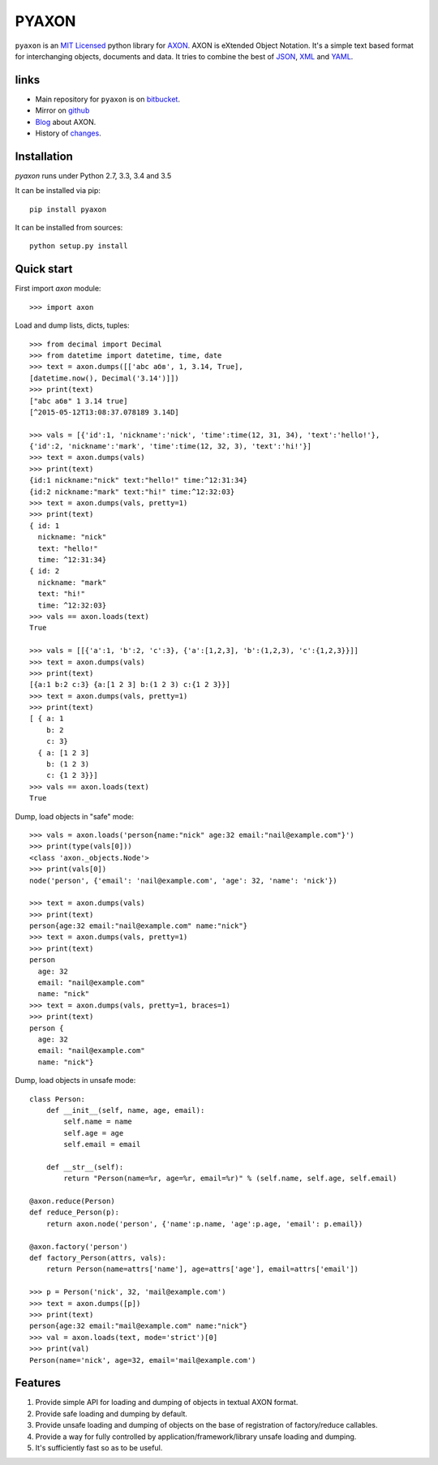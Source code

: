 ======
PYAXON
======

``pyaxon`` is an `MIT Licensed <http://opensource.org/licenses/MIT>`_ python library
for `AXON <http://intellimath.bitbucket.org/axon>`_. 
AXON is eXtended Object Notation. It's a simple text based format for interchanging
objects, documents and data.
It tries to combine the best of `JSON <http://www.json.org>`_,
`XML <http://www.w3.org/XML/>`_ and `YAML <http://www.yaml.org>`_.

links
-----

* Main repository for ``pyaxon`` is on `bitbucket <https://bitbucket.org/intellimath/pyaxon>`_.
* Mirror on `github <https://github.com/intellimath/pyaxon>`_
* `Blog <http://intellimath.bitbucket.org/blog/categories/axon.html>`_ about AXON.
* History of `changes <http://intellimath.bitbucket.org/axon/changelog.html>`_.

Installation
------------

`pyaxon` runs under Python 2.7, 3.3, 3.4 and 3.5

It can be installed via pip::

	pip install pyaxon
	
It can be installed from sources::

	python setup.py install

Quick start
-----------

First import `axon` module::

	>>> import axon

Load and dump lists, dicts, tuples::

	>>> from decimal import Decimal
	>>> from datetime import datetime, time, date
	>>> text = axon.dumps([['abc абв', 1, 3.14, True],
	[datetime.now(), Decimal('3.14')]])
	>>> print(text)
	["abc абв" 1 3.14 true]
	[^2015-05-12T13:08:37.078189 3.14D]
	
	>>> vals = [{'id':1, 'nickname':'nick', 'time':time(12, 31, 34), 'text':'hello!'},
	{'id':2, 'nickname':'mark', 'time':time(12, 32, 3), 'text':'hi!'}]
	>>> text = axon.dumps(vals)
	>>> print(text)
	{id:1 nickname:"nick" text:"hello!" time:^12:31:34}
	{id:2 nickname:"mark" text:"hi!" time:^12:32:03}	
	>>> text = axon.dumps(vals, pretty=1)
	>>> print(text)
	{ id: 1
	  nickname: "nick"
	  text: "hello!"
	  time: ^12:31:34}
	{ id: 2
	  nickname: "mark"
	  text: "hi!"
	  time: ^12:32:03}
	>>> vals == axon.loads(text)
	True
	  
	>>> vals = [[{'a':1, 'b':2, 'c':3}, {'a':[1,2,3], 'b':(1,2,3), 'c':{1,2,3}}]]
	>>> text = axon.dumps(vals)
	>>> print(text)
	[{a:1 b:2 c:3} {a:[1 2 3] b:(1 2 3) c:{1 2 3}}]
	>>> text = axon.dumps(vals, pretty=1)
	>>> print(text)
	[ { a: 1
	    b: 2
	    c: 3}
	  { a: [1 2 3]
	    b: (1 2 3)
	    c: {1 2 3}}]
	>>> vals == axon.loads(text)
	True

Dump, load objects in "safe" mode::
	
    >>> vals = axon.loads('person{name:"nick" age:32 email:"nail@example.com"}')
    >>> print(type(vals[0]))
    <class 'axon._objects.Node'>
    >>> print(vals[0])
    node('person', {'email': 'nail@example.com', 'age': 32, 'name': 'nick'})

    >>> text = axon.dumps(vals)
    >>> print(text)
    person{age:32 email:"nail@example.com" name:"nick"}
    >>> text = axon.dumps(vals, pretty=1)
    >>> print(text)
    person
      age: 32
      email: "nail@example.com"
      name: "nick"
    >>> text = axon.dumps(vals, pretty=1, braces=1)
    >>> print(text)
    person {
      age: 32
      email: "nail@example.com"
      name: "nick"}

Dump, load objects in unsafe mode::

	class Person:
	    def __init__(self, name, age, email):
	        self.name = name
	        self.age = age
	        self.email = email
        
	    def __str__(self):
	        return "Person(name=%r, age=%r, email=%r)" % (self.name, self.age, self.email)

	@axon.reduce(Person)
	def reduce_Person(p):
	    return axon.node('person', {'name':p.name, 'age':p.age, 'email': p.email})

	@axon.factory('person')
	def factory_Person(attrs, vals):
	    return Person(name=attrs['name'], age=attrs['age'], email=attrs['email'])
	
	>>> p = Person('nick', 32, 'mail@example.com')
	>>> text = axon.dumps([p])
	>>> print(text)
	person{age:32 email:"mail@example.com" name:"nick"}
	>>> val = axon.loads(text, mode='strict')[0]
	>>> print(val)
	Person(name='nick', age=32, email='mail@example.com')
	
Features
--------

1. Provide simple API for loading and dumping of objects in textual AXON format.
2. Provide safe loading and dumping by default.
3. Provide unsafe loading and dumping of objects on the base of registration of factory/reduce callables.
4. Provide a way for fully controlled by application/framework/library unsafe loading and dumping.
5. It's sufficiently fast so as to be useful.
